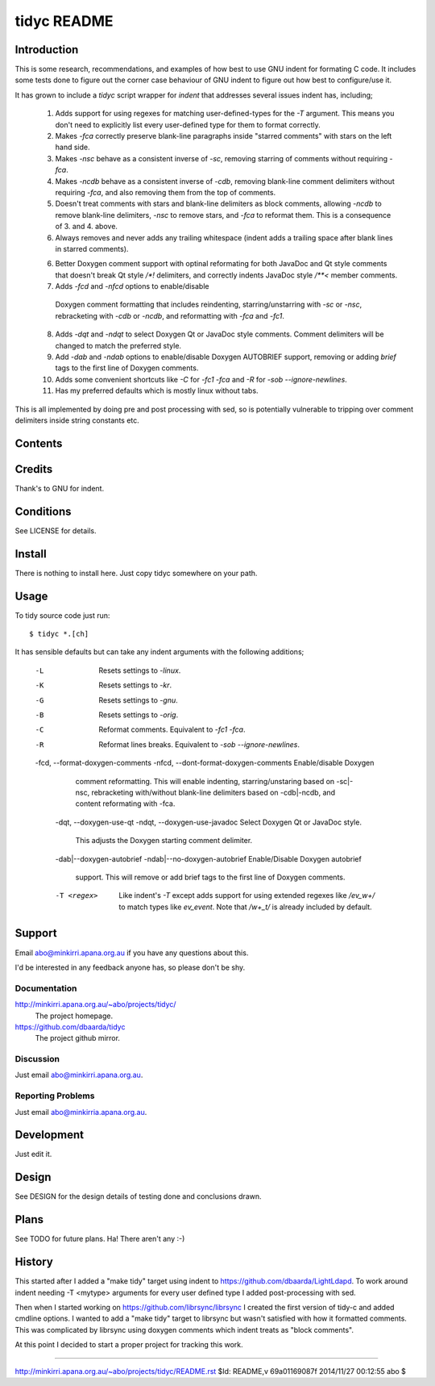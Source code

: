 ============
tidyc README
============

Introduction
============

This is some research, recommendations, and examples of how best to
use GNU indent for formating C code. It includes some tests done to
figure out the corner case behaviour of GNU indent to figure out how
best to configure/use it.

It has grown to include a `tidyc` script wrapper for `indent` that
addresses several issues indent has, including;

  1. Adds support for using regexes for matching user-defined-types
     for the `-T` argument. This means you don't need to explicitly
     list every user-defined type for them to format correctly.

  2. Makes `-fca` correctly preserve blank-line paragraphs inside
     "starred comments" with stars on the left hand side.

  3. Makes `-nsc` behave as a consistent inverse of `-sc`, removing
     starring of comments without requiring `-fca`.

  4. Makes `-ncdb` behave as a consistent inverse of `-cdb`, removing
     blank-line comment delimiters without requiring `-fca`, and also
     removing them from the top of comments.

  5. Doesn't treat comments with stars and blank-line delimiters as
     block comments, allowing `-ncdb` to remove blank-line delimiters,
     `-nsc` to remove stars, and `-fca` to reformat them. This is a
     consequence of 3. and 4. above.

  6. Always removes and never adds any trailing whitespace (indent
     adds a trailing space after blank lines in starred comments).

  6. Better Doxygen comment support with optinal reformating for both
     JavaDoc and Qt style comments that doesn't break Qt style `/*!`
     delimiters, and correctly indents JavaDoc style `/**<` member
     comments.

  7.  Adds `-fcd` and `-nfcd` options to enable/disable
     Doxygen comment formatting that includes reindenting,
     starring/unstarring with `-sc` or `-nsc`, rebracketing with
     `-cdb` or `-ncdb`, and reformatting with `-fca` and `-fc1`.

  8. Adds `-dqt` and `-ndqt` to select Doxygen Qt or JavaDoc style
     comments. Comment delimiters will be changed to match the
     preferred style.

  9. Add `-dab` and `-ndab` options to enable/disable Doxygen
     AUTOBRIEF support, removing or adding `\brief` tags to the first
     line of Doxygen comments.

  10. Adds some convenient shortcuts like `-C` for `-fc1 -fca` and
      `-R` for `-sob --ignore-newlines`.

  11. Has my preferred defaults which is mostly linux without tabs.

This is all implemented by doing pre and post processing with sed, so
is potentially vulnerable to tripping over comment delimiters inside
string constants etc.


Contents
========

=========== ======================================================
Name        Description
=========== ======================================================
README.rst  This file.
DESIGN.rst  Design details on testing done and results.
LICENSE     The GPLv3.
linux.args  Equivalent -linux args sorted for easy comparison.
kr.args     Equivalent -kr args sorted for easy comparison.
gnu.args    Equivalent -gnu args sorted for easy comparison.
orig.args   Equivalent -orig args sorted for easy comparison.
test.c      Source file for testing with.
tidyc       The script for tidying C source code.
=========== =======================================================


Credits
=======

Thank's to GNU for indent.


Conditions
==========

See LICENSE for details.


Install
=======

There is nothing to install here. Just copy tidyc somewhere on your
path.


Usage
=====

To tidy source code just run::

    $ tidyc *.[ch]

It has sensible defaults but can take any indent arguments with the
following additions;

   -L  Resets settings to `-linux`.
   -K  Resets settings to `-kr`.
   -G  Resets settings to `-gnu`.
   -B  Resets settings to `-orig`.
   -C  Reformat comments. Equivalent to `-fc1 -fca`.
   -R  Reformat lines breaks. Equivalent to `-sob --ignore-newlines`.

   -fcd, --format-doxygen-comments
   -nfcd, --dont-format-doxygen-comments  Enable/disable Doxygen
       comment reformatting. This will enable indenting,
       starring/unstaring based on -sc|-nsc, rebracketing with/without
       blank-line delimiters based on -cdb|-ncdb, and content reformating
       with -fca.

    -dqt, --doxygen-use-qt
    -ndqt, --doxygen-use-javadoc  Select Doxygen Qt or JavaDoc style.
        This adjusts the Doxygen starting comment delimiter.

    -dab|--doxygen-autobrief
    -ndab|--no-doxygen-autobrief  Enable/Disable Doxygen autobrief
        support. This will remove or add \brief tags to the first line of
        Doxygen comments.

    -T <regex>  Like indent's `-T` except adds support for using extended
	 regexes like `/ev_\w+/` to match types like `ev_event`. Note that
	 `/w+_t/` is already included by default.

Support
=======

Email abo@minkirri.apana.org.au if you have any questions about this.

I'd be interested in any feedback anyone has, so please don't be shy.

Documentation
-------------

http://minkirri.apana.org.au/~abo/projects/tidyc/
  The project homepage.
  
https://github.com/dbaarda/tidyc
  The project github mirror.

Discussion
----------

Just email abo@minkirri.apana.org.au.

Reporting Problems
------------------

Just email abo@minkirria.apana.org.au.

Development
===========

Just edit it.

Design
======

See DESIGN for the design details of testing done and conclusions drawn.


Plans
=====

See TODO for future plans. Ha! There aren't any :-)


History
=======

This started after I added a "make tidy" target using indent to
https://github.com/dbaarda/LightLdapd. To work around indent needing
-T <mytype> arguments for every user defined type I added
post-processing with sed.

Then when I started working on https://github.com/librsync/librsync I
created the first version of tidy-c and added cmdline options. I
wanted to add a "make tidy" target to librsync but wasn't satisfied
with how it formatted comments. This was complicated by librsync using
doxygen comments which indent treats as "block comments".

At this point I decided to start a proper project for tracking this
work.

----

http://minkirri.apana.org.au/~abo/projects/tidyc/README.rst
$Id: README,v 69a01169087f 2014/11/27 00:12:55 abo $
